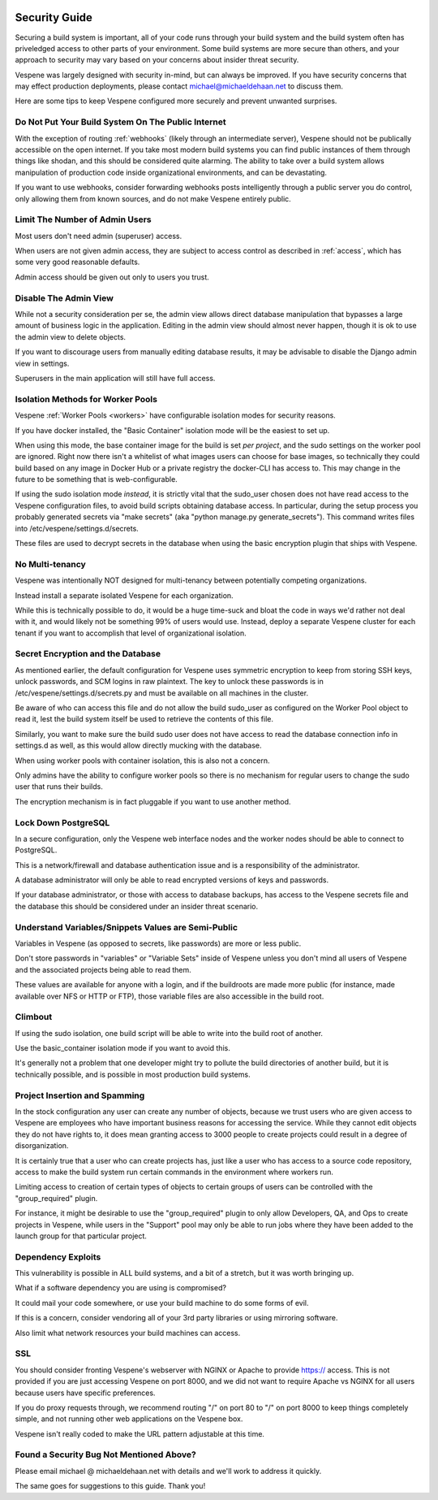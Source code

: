 .. image:: vespene_logo.png
   :alt: Vespene Logo
   :align: right

.. _security:

**************
Security Guide
**************

Securing a build system is important, all of your code runs through your build system and the build system
often has priveledged access to other parts of your environment.  Some build systems are more secure than
others, and your approach to security may vary based on your concerns about insider threat security.

Vespene was largely designed with security in-mind, but can always be improved. If you have security
concerns that may effect production deployments, please contact michael@michaeldehaan.net to discuss them.

Here are some tips to keep Vespene configured more securely and prevent unwanted surprises.

Do Not Put Your Build System On The Public Internet
---------------------------------------------------

With the exception of routing :ref:`webhooks` (likely through an intermediate server), Vespene should not be publically accessible on the
open internet. If you take most modern build systems you can find public instances of them through things
like shodan, and this should be considered quite alarming. The ability to take over a build system
allows manipulation of production code inside organizational environments, and can be devastating.

If you want to use webhooks, consider forwarding webhooks posts intelligently through a public server you do control, only
allowing them from known sources, and do not make Vespene entirely public.

Limit The Number of Admin Users
-------------------------------

Most users don't need admin (superuser) access.

When users are not given admin access, they are subject to access control as described in :ref:`access`, which
has some very good reasonable defaults.

Admin access should be given out only to users you trust.

Disable The Admin View
----------------------

While not a security consideration per se, the admin view allows direct database manipulation that bypasses
a large amount of business logic in the application.  Editing in the admin view should almost never
happen, though it is ok to use the admin view to delete objects.

If you want to discourage users from manually editing database results, it may be advisable to disable
the Django admin view in settings.

Superusers in the main application will still have full access.

Isolation Methods for Worker Pools
----------------------------------

Vespene :ref:`Worker Pools <workers>` have configurable isolation modes for security reasons.

If you have docker installed, the "Basic Container" isolation mode will be the easiest to set up.

When using this mode, the base container image for the build is set *per project*, and the sudo
settings on the worker pool are ignored.  Right now there isn't a whitelist of what images users can choose
for base images, so technically they could build based on any image in Docker Hub or a private registry
the docker-CLI has access to. This may change in the future to be something that is web-configurable.

If using the sudo isolation mode *instead*, it is strictly vital that the sudo_user chosen does not
have read access to the Vespene configuration files, to avoid build scripts obtaining database
access.  In particular, during the setup process you probably generated secrets via "make secrets" (aka
"python manage.py generate_secrets").  This command writes files into /etc/vespene/settings.d/secrets. 

These files are used to decrypt secrets in the database when using the basic encryption plugin that ships
with Vespene.

No Multi-tenancy
----------------

Vespene was intentionally NOT designed for multi-tenancy between potentially competing organizations.

Instead install a separate isolated Vespene for each organization.

While this is technically possible to do, it would be a huge time-suck and bloat the code in ways we'd rather
not deal with it, and would likely not be something 99% of users would use. Instead, deploy a separate
Vespene cluster for each tenant if you want to accomplish that level of organizational isolation.

Secret Encryption and the Database
----------------------------------

As mentioned earlier, the default configuration for Vespene uses symmetric encryption to keep from storing
SSH keys, unlock passwords, and SCM logins in raw plaintext.  The key to unlock these passwords is in /etc/vespene/settings.d/secrets.py
and must be available on all machines in the cluster.

Be aware of who can access this file and do not allow the build sudo_user as configured on the Worker Pool object
to read it, lest the build system itself be used to retrieve the contents of this file.

Similarly, you want to make sure the build sudo user does not have access to read the database connection info in settings.d as well,
as this would allow directly mucking with the database.

When using worker pools with container isolation, this is also not a concern.

Only admins have the ability to configure worker pools so there is no mechanism for regular users to change the sudo user that runs
their builds.

The encryption mechanism is in fact pluggable if you want to use another method.

Lock Down PostgreSQL
--------------------

In a secure configuration, only the Vespene web interface nodes and the worker nodes should be able to connect to 
PostgreSQL.

This is a network/firewall and database authentication issue and is a responsibility of the administrator.

A database administrator will only be able to read encrypted versions of keys and passwords.

If your database administrator, or those with access to database backups, has access to the Vespene secrets file and the database this should be considered
under an insider threat scenario.

Understand Variables/Snippets Values are Semi-Public
----------------------------------------------------

Variables in Vespene (as opposed to secrets, like passwords) are more or less public.

Don't store passwords in "variables" or "Variable Sets" inside of Vespene unless you don't mind all users of Vespene
and the associated projects being able to read them.

These values are available for anyone with a login, and if the buildroots are made more public (for instance, made available over
NFS or HTTP or FTP), those variable files are also accessible in the build root.

Climbout
--------

If using the sudo isolation, one build script will be able to write into the build root of another.

Use the basic_container isolation mode if you want to avoid this.

It's generally not a problem that one developer might try to pollute the build directories of another build, but it is technically
possible, and is possible in most production build systems.

Project Insertion and Spamming
------------------------------

In the stock configuration any user can create any number of objects, because we trust users who are given access to Vespene
are employees who have important business reasons for accessing the service.  While they cannot edit objects they do not have
rights to, it does mean granting access to 3000 people to create projects could result in a degree of disorganization.

It is certainly true that a user who can create projects has, just like a user who has access to a source code repository,
access to make the build system run certain commands in the environment where workers run.

Limiting access to creation of certain types of objects to certain groups of users can be controlled with the "group_required"
plugin.

For instance, it might be desirable to use the "group_required" plugin to only allow Developers, QA, and Ops to create projects
in Vespene, while users in the "Support" pool may only be able to run jobs where they have been added to the launch group
for that particular project.

Dependency Exploits
-------------------

This vulnerability is possible in ALL build systems, and a bit of a stretch, but it was worth bringing up.

What if a software dependency you are using is compromised?

It could mail your code somewhere, or use your build machine to do some forms of evil.

If this is a concern, consider vendoring all of your 3rd party libraries or using mirroring software.

Also limit what network resources your build machines can access.

SSL
---

You should consider fronting Vespene's webserver with NGINX or Apache to provide https:// access.
This is not provided if you are just accessing Vespene on port 8000, and we did not want to require Apache
vs NGINX for all users because users have specific preferences.

If you do proxy requests through, we recommend routing "/" on port 80 to "/" on port 8000 to keep things completely
simple, and not running other web applications on the Vespene box.

Vespene isn't really coded to make the URL pattern adjustable at this time.

Found a Security Bug Not Mentioned Above?
-----------------------------------------

Please email michael @ michaeldehaan.net with details and we'll work to address it quickly.

The same goes for suggestions to this guide. Thank you!

